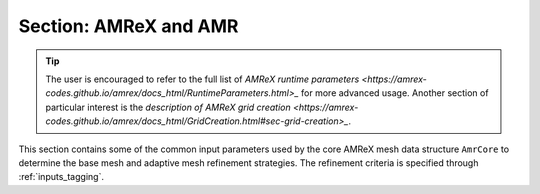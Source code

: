 .. _inputs_amr:

Section: AMReX and AMR
~~~~~~~~~~~~~~~~~~~~~~

.. tip::

   The user is encouraged to refer to the full list of `AMReX runtime
   parameters
   <https://amrex-codes.github.io/amrex/docs_html/RuntimeParameters.html>_`
   for more advanced usage. Another section of particular interest is
   the `description of AMReX grid creation
   <https://amrex-codes.github.io/amrex/docs_html/GridCreation.html#sec-grid-creation>_`.

This section contains some of the common input parameters used by the
core AMReX mesh data structure ``AmrCore`` to determine the base mesh
and adaptive mesh refinement strategies. The refinement criteria is
specified through :ref:`inputs_tagging`.

.. input_param:: amr.n_cell

   **type:** List of 3 integers, mandatory

   The number of cells in the coarsest level of AMR hierarchy

.. input_param:: amr.max_level

   **type:** Integer, mandatory

   The maximum AMR level in the refinement hierarchy.

.. input_param:: amr.max_grid_size

   **type:** Integer, optional, default: [build dependent]

   Maximum number of cells at level 0 in each grid.
   There are also options to specify this value in each direction,
   please refer to AMReX documentation.

.. input_param:: amr.blocking_factor

   **type:** Integer, optional, default: 8

   Each grid must be divisible by :input_param:`amr.blocking_factor`.
   There are also options to specify this value in each direction,
   please refer to AMReX documentation.



